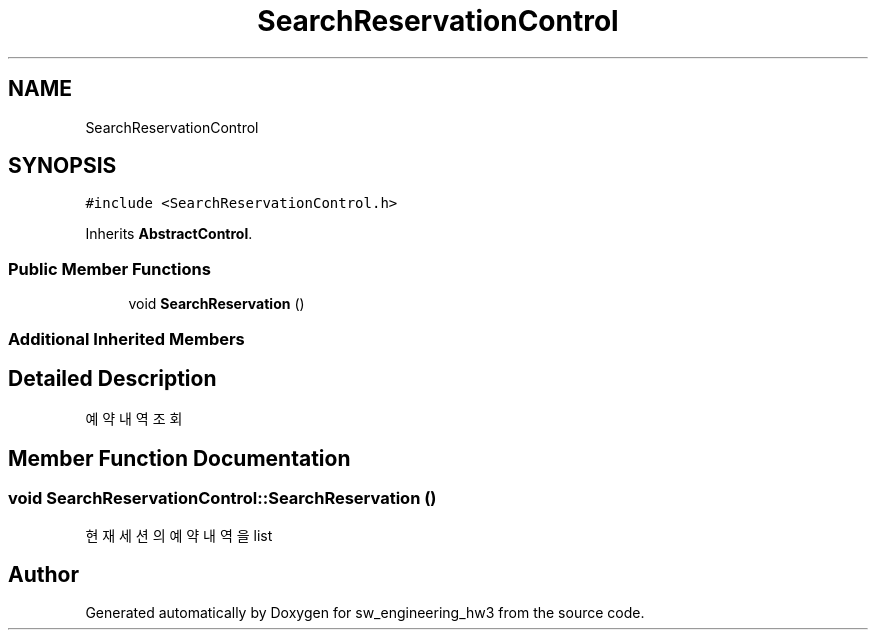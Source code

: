 .TH "SearchReservationControl" 3 "Wed May 30 2018" "sw_engineering_hw3" \" -*- nroff -*-
.ad l
.nh
.SH NAME
SearchReservationControl
.SH SYNOPSIS
.br
.PP
.PP
\fC#include <SearchReservationControl\&.h>\fP
.PP
Inherits \fBAbstractControl\fP\&.
.SS "Public Member Functions"

.in +1c
.ti -1c
.RI "void \fBSearchReservation\fP ()"
.br
.in -1c
.SS "Additional Inherited Members"
.SH "Detailed Description"
.PP 
예약 내역 조회 
.SH "Member Function Documentation"
.PP 
.SS "void SearchReservationControl::SearchReservation ()"
현재 세션의 예약 내역을 list 

.SH "Author"
.PP 
Generated automatically by Doxygen for sw_engineering_hw3 from the source code\&.
